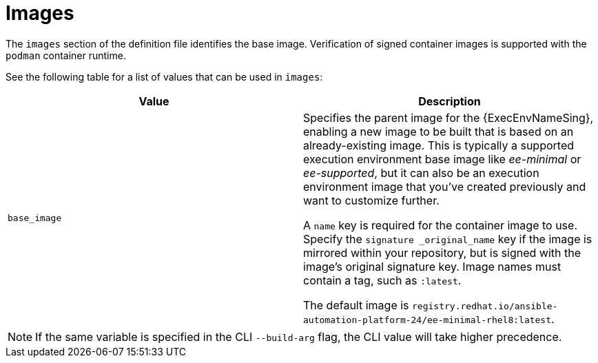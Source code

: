 [id="ref-definition-file-image"]

= Images

The `images` section of the definition file identifies the base image. Verification of signed container images is supported with the `podman` container runtime.

See the following table for a list of values that can be used in `images`:

[cols="a,a"]
|===
| Value | Description

| `base_image`
| Specifies the parent image for the {ExecEnvNameSing}, enabling a new image to be built that is based on an already-existing image. This is typically a supported execution environment base image like _ee-minimal_ or _ee-supported_, but it can also be an execution environment image that you've created previously and want to customize further.

A `name` key is required for the container image to use. Specify the `signature _original_name` key if the image is mirrored within your repository, but is signed with the image's original signature key. Image names must contain a tag, such as `:latest`.

The default image is `registry.redhat.io/ansible-automation-platform-24/ee-minimal-rhel8:latest`.

|===

NOTE: If the same variable is specified in the CLI `--build-arg` flag, the CLI value will take higher precedence.

